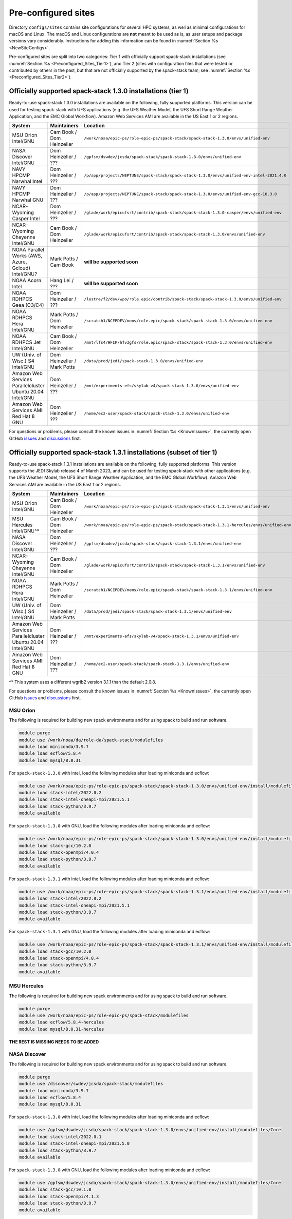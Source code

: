 .. _Preconfigured_Sites:

Pre-configured sites
*************************

Directory ``configs/sites`` contains site configurations for several HPC systems, as well as minimal configurations for macOS and Linux. The macOS and Linux configurations are **not** meant to be used as is, as user setups and package versions vary considerably. Instructions for adding this information can be found in :numref:`Section %s <NewSiteConfigs>`.

Pre-configured sites are split into two categories: Tier 1 with officially support spack-stack installations (see :numref:`Section %s <Preconfigured_Sites_Tier1>`), and Tier 2 (sites with configuration files that were tested or contributed by others in the past, but that are not officially supported by the spack-stack team; see :numref:`Section %s <Preconfigured_Sites_Tier2>`).

.. _Preconfigured_Sites_Tier1:
=============================================================
Officially supported spack-stack 1.3.0 installations (tier 1)
=============================================================

Ready-to-use spack-stack 1.3.0 installations are available on the following, fully supported platforms. This version can be used for testing spack-stack with UFS applications (e.g. the UFS Weather Model, the UFS Short Range Weather Application, and the EMC Global Workflow). Amazon Web Services AMI are available in the US East 1 or 2 regions.

+------------------------------------------------------------+-------------------------------+--------------------------------------------------------------------------------------------------------------+
| System                                                     | Maintainers                   | Location                                                                                                     |
+============================================================+===============================+==============================================================================================================+
| MSU Orion Intel/GNU                                        | Cam Book / Dom Heinzeller     | ``/work/noaa/epic-ps/role-epic-ps/spack-stack/spack-stack-1.3.0/envs/unified-env``                           |
+------------------------------------------------------------+-------------------------------+--------------------------------------------------------------------------------------------------------------+
| NASA Discover Intel/GNU                                    | Dom Heinzeller / ???          | ``/gpfsm/dswdev/jcsda/spack-stack/spack-stack-1.3.0/envs/unified-env``                                       |
+------------------------------------------------------------+-------------------------------+--------------------------------------------------------------------------------------------------------------+
| NAVY HPCMP Narwhal Intel                                   | Dom Heinzeller / ???          | ``/p/app/projects/NEPTUNE/spack-stack/spack-stack-1.3.0/envs/unified-env-intel-2021.4.0``                    |
+------------------------------------------------------------+-------------------------------+--------------------------------------------------------------------------------------------------------------+
| NAVY HPCMP Narwhal GNU                                     | Dom Heinzeller / ???          | ``/p/app/projects/NEPTUNE/spack-stack/spack-stack-1.3.0/envs/unified-env-gcc-10.3.0``                        |
+------------------------------------------------------------+-------------------------------+--------------------------------------------------------------------------------------------------------------+
| NCAR-Wyoming Casper Intel                                  | Dom Heinzeller / ???          | ``/glade/work/epicufsrt/contrib/spack-stack/spack-stack-1.3.0-casper/envs/unified-env``                      |
+------------------------------------------------------------+-------------------------------+--------------------------------------------------------------------------------------------------------------+
| NCAR-Wyoming Cheyenne Intel/GNU                            | Cam Book / Dom Heinzeller     | ``/glade/work/epicufsrt/contrib/spack-stack/spack-stack-1.3.0/envs/unified-env``                             |
+------------------------------------------------------------+-------------------------------+--------------------------------------------------------------------------------------------------------------+
| NOAA Parallel Works (AWS, Azure, Gcloud) Intel/GNU?        | Mark Potts / Cam Book         | **will be supported soon**                                                                                   |
+------------------------------------------------------------+-------------------------------+--------------------------------------------------------------------------------------------------------------+
| NOAA Acorn Intel                                           | Hang Lei / ???                | **will be supported soon**                                                                                   |
+------------------------------------------------------------+-------------------------------+--------------------------------------------------------------------------------------------------------------+
| NOAA RDHPCS Gaea (C3/C4)                                   | Dom Heinzeller / ???          | ``/lustre/f2/dev/wpo/role.epic/contrib/spack-stack/spack-stack-1.3.0/envs/unified-env``                      |
+------------------------------------------------------------+-------------------------------+--------------------------------------------------------------------------------------------------------------+
| NOAA RDHPCS Hera Intel/GNU                                 | Mark Potts / Dom Heinzeller   | ``/scratch1/NCEPDEV/nems/role.epic/spack-stack/spack-stack-1.3.0/envs/unified-env``                          |
+------------------------------------------------------------+-------------------------------+--------------------------------------------------------------------------------------------------------------+
| NOAA RDHPCS Jet Intel/GNU                                  | Cam Book / Dom Heinzeller     | ``/mnt/lfs4/HFIP/hfv3gfs/role.epic/spack-stack/spack-stack-1.3.0/envs/unified-env``                          |
+------------------------------------------------------------+-------------------------------+--------------------------------------------------------------------------------------------------------------+
| UW (Univ. of Wisc.) S4 Intel/GNU                           | Dom Heinzeller / Mark Potts   | ``/data/prod/jedi/spack-stack-1.3.0/envs/unified-env``                                                       |
+------------------------------------------------------------+-------------------------------+--------------------------------------------------------------------------------------------------------------+
| Amazon Web Services Parallelcluster Ubuntu 20.04 Intel/GNU | Dom Heinzeller / ???          | ``/mnt/experiments-efs/skylab-v4/spack-stack-1.3.0/envs/unified-env``                                        |
+------------------------------------------------------------+-------------------------------+--------------------------------------------------------------------------------------------------------------+
| Amazon Web Services AMI Red Hat 8 GNU                      | Dom Heinzeller / ???          | ``/home/ec2-user/spack-stack/spack-stack-1.3.0/envs/unified-env``                                            |
+------------------------------------------------------------+-------------------------------+--------------------------------------------------------------------------------------------------------------+

For questions or problems, please consult the known issues in :numref:`Section %s <KnownIssues>`, the currently open GitHub `issues <https://github.com/noaa-emc/spack-stack/issues>`_ and `discussions <https://github.com/noaa-emc/spack-stack/discussions>`_ first.

=======================================================================
Officially supported spack-stack 1.3.1 installations (subset of tier 1)
=======================================================================

Ready-to-use spack-stack 1.3.1 installations are available on the following, fully supported platforms. This version supports the JEDI Skylab release 4 of March 2023, and can be used for testing spack-stack with other applications (e.g. the UFS Weather Model, the UFS Short Range Weather Application, and the EMC Global Workflow). Amazon Web Services AMI are available in the US East 1 or 2 regions.

+------------------------------------------------------------+-------------------------------+--------------------------------------------------------------------------------------------------------------+
| System                                                     | Maintainers                   | Location                                                                                                     |
+============================================================+===============================+==============================================================================================================+
| MSU Orion Intel/GNU                                        | Cam Book / Dom Heinzeller     | ``/work/noaa/epic-ps/role-epic-ps/spack-stack/spack-stack-1.3.1/envs/unified-env``                           |
+------------------------------------------------------------+-------------------------------+--------------------------------------------------------------------------------------------------------------+
| MSU Hercules Intel/GNU^*                                   | Cam Book / Dom Heinzeller     | ``/work/noaa/epic-ps/role-epic-ps/spack-stack/spack-stack-1.3.1-hercules/envs/unified-env``                  |
+------------------------------------------------------------+-------------------------------+--------------------------------------------------------------------------------------------------------------+
| NASA Discover Intel/GNU                                    | Dom Heinzeller / ???          | ``/gpfsm/dswdev/jcsda/spack-stack/spack-stack-1.3.1/envs/unified-env``                                       |
+------------------------------------------------------------+-------------------------------+--------------------------------------------------------------------------------------------------------------+
| NCAR-Wyoming Cheyenne Intel/GNU                            | Cam Book / Dom Heinzeller     | ``/glade/work/epicufsrt/contrib/spack-stack/spack-stack-1.3.1/envs/unified-env``                             |
+------------------------------------------------------------+-------------------------------+--------------------------------------------------------------------------------------------------------------+
| NOAA RDHPCS Hera Intel/GNU                                 | Mark Potts / Dom Heinzeller   | ``/scratch1/NCEPDEV/nems/role.epic/spack-stack/spack-stack-1.3.1/envs/unified-env``                          |
+------------------------------------------------------------+-------------------------------+--------------------------------------------------------------------------------------------------------------+
| UW (Univ. of Wisc.) S4 Intel/GNU                           | Dom Heinzeller / Mark Potts   | ``/data/prod/jedi/spack-stack/spack-stack-1.3.1/envs/unified-env``                                           |
+------------------------------------------------------------+-------------------------------+--------------------------------------------------------------------------------------------------------------+
| Amazon Web Services Parallelcluster Ubuntu 20.04 Intel/GNU | Dom Heinzeller / ???          | ``/mnt/experiments-efs/skylab-v4/spack-stack-1.3.1/envs/unified-env``                                        |
+------------------------------------------------------------+-------------------------------+--------------------------------------------------------------------------------------------------------------+
| Amazon Web Services AMI Red Hat 8 GNU                      | Dom Heinzeller / ???          | ``/home/ec2-user/spack-stack/spack-stack-1.3.1/envs/unified-env``                                            |
+------------------------------------------------------------+-------------------------------+--------------------------------------------------------------------------------------------------------------+

^* This system uses a different wgrib2 version 3.1.1 than the default 2.0.8.

For questions or problems, please consult the known issues in :numref:`Section %s <KnownIssues>`, the currently open GitHub `issues <https://github.com/noaa-emc/spack-stack/issues>`_ and `discussions <https://github.com/noaa-emc/spack-stack/discussions>`_ first.

.. _Preconfigured_Sites_Orion:

------------------------------
MSU Orion
------------------------------

The following is required for building new spack environments and for using spack to build and run software.

.. code-block:: console

   module purge
   module use /work/noaa/da/role-da/spack-stack/modulefiles
   module load miniconda/3.9.7
   module load ecflow/5.8.4
   module load mysql/8.0.31

For ``spack-stack-1.3.0`` with Intel, load the following modules after loading miniconda and ecflow:

.. code-block:: console

   module use /work/noaa/epic-ps/role-epic-ps/spack-stack/spack-stack-1.3.0/envs/unified-env/install/modulefiles/Core
   module load stack-intel/2022.0.2
   module load stack-intel-oneapi-mpi/2021.5.1
   module load stack-python/3.9.7
   module available

For ``spack-stack-1.3.0`` with GNU, load the following modules after loading miniconda and ecflow:

.. code-block:: console

   module use /work/noaa/epic-ps/role-epic-ps/spack-stack/spack-stack-1.3.0/envs/unified-env/install/modulefiles/Core
   module load stack-gcc/10.2.0
   module load stack-openmpi/4.0.4
   module load stack-python/3.9.7
   module available

For ``spack-stack-1.3.1`` with Intel, load the following modules after loading miniconda and ecflow:

.. code-block:: console

   module use /work/noaa/epic-ps/role-epic-ps/spack-stack/spack-stack-1.3.1/envs/unified-env/install/modulefiles/Core
   module load stack-intel/2022.0.2
   module load stack-intel-oneapi-mpi/2021.5.1
   module load stack-python/3.9.7
   module available

For ``spack-stack-1.3.1`` with GNU, load the following modules after loading miniconda and ecflow:

.. code-block:: console

   module use /work/noaa/epic-ps/role-epic-ps/spack-stack/spack-stack-1.3.1/envs/unified-env/install/modulefiles/Core
   module load stack-gcc/10.2.0
   module load stack-openmpi/4.0.4
   module load stack-python/3.9.7
   module available

------------------------------
MSU Hercules
------------------------------

The following is required for building new spack environments and for using spack to build and run software.

.. code-block:: console

   module purge
   module use /work/noaa/epic-ps/role-epic-ps/spack-stack/modulefiles
   module load ecflow/5.8.4-hercules
   module load mysql/8.0.31-hercules

**THE REST IS MISSING NEEDS TO BE ADDED**

.. _Preconfigured_Sites_Discover:

------------------------------
NASA Discover
------------------------------

The following is required for building new spack environments and for using spack to build and run software.

.. code-block:: console

   module purge
   module use /discover/swdev/jcsda/spack-stack/modulefiles
   module load miniconda/3.9.7
   module load ecflow/5.8.4
   module load mysql/8.0.31

For ``spack-stack-1.3.0`` with Intel, load the following modules after loading miniconda and ecflow:

.. code-block:: console

   module use /gpfsm/dswdev/jcsda/spack-stack/spack-stack-1.3.0/envs/unified-env/install/modulefiles/Core
   module load stack-intel/2022.0.1
   module load stack-intel-oneapi-mpi/2021.5.0
   module load stack-python/3.9.7
   module available

For ``spack-stack-1.3.0`` with GNU, load the following modules after loading miniconda and ecflow:

.. code-block:: console

   module use /gpfsm/dswdev/jcsda/spack-stack/spack-stack-1.3.0/envs/unified-env/install/modulefiles/Core
   module load stack-gcc/10.1.0
   module load stack-openmpi/4.1.3
   module load stack-python/3.9.7
   module available

For ``spack-stack-1.3.1`` with Intel, load the following modules after loading miniconda and ecflow:

.. code-block:: console

   module use /gpfsm/dswdev/jcsda/spack-stack/spack-stack-1.3.1/envs/unified-env/install/modulefiles/Core
   module load stack-intel/2022.0.1
   module load stack-intel-oneapi-mpi/2021.5.0
   module load stack-python/3.9.7
   module available

For ``spack-stack-1.3.1`` with GNU, load the following modules after loading miniconda and ecflow:

.. code-block:: console

   module use /gpfsm/dswdev/jcsda/spack-stack/spack-stack-1.3.1/envs/unified-env/install/modulefiles/Core
   module load stack-gcc/10.1.0
   module load stack-openmpi/4.1.3
   module load stack-python/3.9.7
   module available

.. _Preconfigured_Sites_Narwhal:

------------------------------
NAVY HPCMP Narwhal
------------------------------

With Intel, the following is required for building new spack environments and for using spack to build and run software. Don't use ``module purge`` on Narwhal!

.. code-block:: console

   module unload PrgEnv-cray
   module load PrgEnv-intel/8.3.2
   module unload intel
   module load intel-classic/2021.4.0
   module unload cray-mpich
   module load cray-mpich/8.1.14
   module unload cray-python
   module load cray-python/3.9.7.1
   module unload cray-libsci
   module load cray-libsci/22.08.1.1

   module use /p/app/projects/NEPTUNE/spack-stack/modulefiles
   module load ecflow/5.8.4
   module load mysql/8.0.31

For ``spack-stack-1.3.0`` with Intel, load the following modules after loading the above modules.

.. code-block:: console

   module use /p/app/projects/NEPTUNE/spack-stack/spack-stack-1.3.0/envs/unified-env-intel-2021.4.0/install/modulefiles/Core
   module load stack-intel/2021.4.0
   module load stack-cray-mpich/8.1.14
   module load stack-python/3.9.7

With GNU, the following is required for building new spack environments and for using spack to build and run software.  Don't use ``module purge`` on Narwhal!

.. code-block:: console

   module unload PrgEnv-cray
   module load PrgEnv-gnu/8.3.2
   module unload gcc
   module load gcc/10.3.0
   module unload cray-mpich
   module load cray-mpich/8.1.14
   module unload cray-python
   module load cray-python/3.9.7.1
   module unload cray-libsci
   module load cray-libsci/22.08.1.1

   module use /p/app/projects/NEPTUNE/spack-stack/modulefiles
   module load ecflow/5.8.4
   module load mysql/8.0.31

For ``spack-stack-1.3.0`` with GNU, load the following modules after loading the above modules.

.. code-block:: console

   module use /p/app/projects/NEPTUNE/spack-stack/spack-stack-1.3.0/envs/unified-env-gcc-10.3.0/install/modulefiles/Core
   module load stack-gcc/10.3.0
   module load stack-cray-mpich/8.1.14
   module load stack-python/3.9.7

.. _Preconfigured_Sites_Casper:

-------------------
NCAR-Wyoming Casper
-------------------

The following is required for building new spack environments and for using spack to build and run software.

.. code-block:: console

   module purge
   export LMOD_TMOD_FIND_FIRST=yes
   module use /glade/work/jedipara/cheyenne/spack-stack/modulefiles/misc
   module load miniconda/3.9.12
   module load ecflow/5.8.4
   module load mysql/8.0.31

For ``spack-stack-1.3.0`` with Intel, load the following modules after loading miniconda and ecflow.

.. code-block:: console

   module use /glade/work/epicufsrt/contrib/spack-stack/spack-stack-1.3.0-casper/envs/unified-env/install/modulefiles/Core
   module load stack-intel/19.1.1.217
   module load stack-intel-mpi/2019.7.217
   module load stack-python/3.9.12
   module available

.. _Preconfigured_Sites_Cheyenne:

---------------------
NCAR-Wyoming Cheyenne
---------------------

The following is required for building new spack environments and for using spack to build and run software.

.. code-block:: console

   module purge
   export LMOD_TMOD_FIND_FIRST=yes
   module use /glade/work/jedipara/cheyenne/spack-stack/modulefiles/misc
   module load miniconda/3.9.12
   module load ecflow/5.8.4
   module load mysql/8.0.31

For ``spack-stack-1.3.0`` with Intel, load the following modules after loading miniconda and ecflow.

.. code-block:: console

   module use /glade/work/epicufsrt/contrib/spack-stack/spack-stack-1.3.0/envs/unified-env/install/modulefiles/Core
   module load stack-intel/19.1.1.217
   module load stack-intel-mpi/2019.7.217
   module load stack-python/3.9.12
   module available

For ``spack-stack-1.3.0`` with GNU, load the following modules after loading miniconda and ecflow:

.. code-block:: console

   module use /glade/work/epicufsrt/contrib/spack-stack/spack-stack-1.3.0/envs/unified-env/install/modulefiles/Core
   module load stack-gcc/10.1.0
   module load stack-openmpi/4.1.1
   module load stack-python/3.9.12
   module available

For ``spack-stack-1.3.1`` with Intel, load the following modules after loading miniconda and ecflow.

.. code-block:: console

   module use /glade/work/epicufsrt/contrib/spack-stack/spack-stack-1.3.1/envs/unified-env/install/modulefiles/Core
   module load stack-intel/19.1.1.217
   module load stack-intel-mpi/2019.7.217
   module load stack-python/3.9.12
   module available

For ``spack-stack-1.3.1`` with GNU, load the following modules after loading miniconda and ecflow:

.. code-block:: console

   module use /glade/work/epicufsrt/contrib/spack-stack/spack-stack-1.3.1/envs/unified-env/install/modulefiles/Core
   module load stack-gcc/10.1.0
   module load stack-openmpi/4.1.1
   module load stack-python/3.9.12
   module available

.. _Preconfigured_Sites_Acorn:

-------------------------------
NOAA Acorn (WCOSS2 test system)
-------------------------------

.. note::
   ``spack-stack-1.3.0`` is not yet supported on this platform, but will be added on develop later.

On WCOSS2 OpenSUSE sets `CONFIG_SITE` which causes libraries to be installed in `lib64`, breaking the `lib` assumption made by some packages.

CONFIG_SITE should be set to empty in `compilers.yaml`. Don't use ``module purge`` on Acorn!

.. note::
   ``spack`` software installations are maintained by NCO on this platform.

.. _Preconfigured_Sites_Parallel_Works:

----------------------------------------
NOAA Parallel Works (AWS, Azure, Gcloud)
----------------------------------------

.. note::
   ``spack-stack-1.3.0`` is not yet supported on this platform, but will be added on develop later.

The following is required for building new spack environments and for using spack to build and run software. The default module path needs to be removed, otherwise spack detect the system as Cray. It is also necessary to add ``git-lfs`` and some other utilities to the search path.

.. code-block:: console

   module unuse /opt/cray/craype/default/modulefiles
   module unuse /opt/cray/modulefiles
   export PATH="${PATH}:/contrib/spack-stack/apps/utils/bin"
   module use /contrib/spack-stack/modulefiles/core
   module load miniconda/3.9.7
   module load mysql/8.0.31

.. _Preconfigured_Sites_Gaea:

------------------------------
NOAA RDHPCS Gaea (C3/C4)
------------------------------

The following is required for building new spack environments and for using spack to build and run software. Don't use ``module purge`` on Gaea!

.. code-block:: console

   module unload intel
   module unload cray-mpich
   module unload cray-python
   module unload darshan
   module use /lustre/f2/pdata/esrl/gsd/spack-stack/modulefiles
   module load miniconda/3.9.12
   module load ecflow/5.8.4
   module load mysql/8.0.31

For ``spack-stack-1.3.0`` with Intel, load the following modules after loading miniconda and ecflow:

.. code-block:: console

   module use /lustre/f2/dev/wpo/role.epic/contrib/spack-stack/spack-stack-1.3.0/envs/unified-env/install/modulefiles/Core
   module load stack-intel/2021.3.0
   module load stack-cray-mpich/7.7.11
   module load stack-python/3.9.12
   module available

.. warning::
   Is the following still true???

.. note::
   On Gaea, a current limitation is that any executable that is linked against the MPI library (``cray-mpich``) must be run through ``srun`` on a compute node, even if it is run serially (one process). This is in particular a problem when using ``ctest`` for unit testing created by the ``ecbuild add_test`` macro. A workaround is to use the `cmake` cross-compiling emulator for this:

.. code-block:: console

   cmake -DCMAKE_CROSSCOMPILING_EMULATOR="/usr/bin/srun;-n;1" -DMPIEXEC_EXECUTABLE="/usr/bin/srun" -DMPIEXEC_NUMPROC_FLAG="-n" PATH_TO_SOURCE

.. _Preconfigured_Sites_Hera:

------------------------------
NOAA RDHPCS Hera
------------------------------

The following is required for building new spack environments and for using spack to build and run software.

.. code-block:: console

   module purge
   module use /scratch1/NCEPDEV/jcsda/jedipara/spack-stack/modulefiles
   module load miniconda/3.9.12
   module load ecflow/5.5.3
   module load mysql/8.0.31

For ``spack-stack-1.3.0`` with Intel, load the following modules after loading miniconda and ecflow:

.. code-block:: console

   module use /scratch1/NCEPDEV/nems/role.epic/spack-stack/spack-stack-1.3.0/envs/unified-env/install/modulefiles/Core
   module load stack-intel/2021.5.0
   module load stack-intel-oneapi-mpi/2021.5.1
   module load stack-python/3.9.12
   module available

For ``spack-stack-1.3.0`` with GNU, load the following modules after loading miniconda and ecflow:

.. code-block:: console

   module use /scratch1/NCEPDEV/nems/role.epic/spack-stack/spack-stack-1.3.0/envs/unified-env/install/modulefiles/Core
   module load stack-gcc/9.2.0
   module load stack-openmpi/3.1.4
   module load stack-python/3.9.12
   module available

For ``spack-stack-1.3.1`` with Intel, load the following modules after loading miniconda and ecflow:

.. code-block:: console

   module use /scratch1/NCEPDEV/nems/role.epic/spack-stack/spack-stack-1.3.1/envs/unified-env/install/modulefiles/Core
   module load stack-intel/2021.5.0
   module load stack-intel-oneapi-mpi/2021.5.1
   module load stack-python/3.9.12
   module available

For ``spack-stack-1.3.1`` with GNU, load the following modules after loading miniconda and ecflow:

.. code-block:: console

   module use /scratch1/NCEPDEV/nems/role.epic/spack-stack/spack-stack-1.3.1/envs/unified-env/install/modulefiles/Core
   module load stack-gcc/9.2.0
   module load stack-openmpi/4.1.5
   module load stack-python/3.9.12
   module available
   
Note that on Hera, a dedicated node exists for ``ecflow`` server jobs (``hecflow01``). Users starting ``ecflow_server`` on the regular login nodes will see their servers being killed every few minutes, and may be barred from accessing the system.

.. _Preconfigured_Sites_Jet:

------------------------------
NOAA RDHPCS Jet
------------------------------

The following is required for building new spack environments and for using spack to build and run software.

.. code-block:: console

   module purge
   module use /lfs4/HFIP/hfv3gfs/spack-stack/modulefiles
   module load miniconda/3.9.12
   module load ecflow/5.5.3
   module use /lfs4/HFIP/hfv3gfs/role.epic/modulefiles
   module load mysql/8.0.31

For ``spack-stack-1.3.0`` with Intel, load the following modules after loading miniconda and ecflow:

.. code-block:: console

   module use /mnt/lfs4/HFIP/hfv3gfs/role.epic/spack-stack/spack-stack-1.3.0/envs/unified-env/install/modulefiles/Core
   module load stack-intel/2021.5.0
   module load stack-intel-oneapi-mpi/2021.5.1
   module load stack-python/3.9.12
   module available

For ``spack-stack-1.3.0`` with GNU, load the following modules after loading miniconda and ecflow:

.. code-block:: console

   module use /mnt/lfs4/HFIP/hfv3gfs/role.epic/spack-stack/spack-stack-1.3.0/envs/unified-env/install/modulefiles/Core
   module load stack-gcc/9.2.0
   module load stack-openmpi/3.1.4
   module load stack-python/3.9.12
   module available

------------------------------
UW (Univ. of Wisconsin) S4
------------------------------

The following is required for building new spack environments and for using spack to build and run software.

.. code-block:: console

   module purge
   module use /data/prod/jedi/spack-stack/modulefiles
   module load miniconda/3.9.12
   module load ecflow/5.8.4
   module load mysql/8.0.31

For ``spack-stack-1.3.0`` with Intel, load the following modules after loading miniconda and ecflow:

.. code-block:: console

   module use /data/prod/jedi/spack-stack-1.3.0/envs/unified-env/install/modulefiles/Core
   module load stack-intel/2021.5.0
   module load stack-intel-oneapi-mpi/2021.5.0
   module load stack-python/3.9.12
   module unuse /opt/apps/modulefiles/Compiler/intel/non-default/22
   module unuse /opt/apps/modulefiles/Compiler/intel/22
   module available

Note the two `module unuse` commands, that need to be run after the stack metamodules are loaded. Loading the Intel compiler meta module loads the Intel compiler module provided by the sysadmins, which adds those two directories to the module path. These contain duplicate libraries that are not compatible with our stack, such as ``hdf4``.

For ``spack-stack-1.3.0`` with GNU, load the following modules after loading miniconda and ecflow:

.. code-block:: console

   module use /data/prod/jedi/spack-stack-1.3.0/envs/unified-env/install/modulefiles/Core
   module load stack-gcc/9.3.0
   module load stack-mpich/4.0.1
   module load stack-python/3.9.12
   module available

For ``spack-stack-1.3.1`` with Intel, load the following modules after loading miniconda and ecflow:

.. code-block:: console

   module use /data/prod/jedi/spack-stack/spack-stack-1.3.1/envs/unified-env/install/modulefiles/Core
   module load stack-intel/2021.5.0
   module load stack-intel-oneapi-mpi/2021.5.0
   module load stack-python/3.9.12
   module unuse /opt/apps/modulefiles/Compiler/intel/non-default/22
   module unuse /opt/apps/modulefiles/Compiler/intel/22
   module available

Note the two `module unuse` commands, that need to be run after the stack metamodules are loaded. Loading the Intel compiler meta module loads the Intel compiler module provided by the sysadmins, which adds those two directories to the module path. These contain duplicate libraries that are not compatible with our stack, such as ``hdf4``.

For ``spack-stack-1.3.1`` with GNU, load the following modules after loading miniconda and ecflow:

.. code-block:: console

   module use /data/prod/jedi/spack-stack/spack-stack-1.3.1/envs/unified-env/install/modulefiles/Core
   module load stack-gcc/9.3.0
   module load stack-mpich/4.0.1
   module load stack-python/3.9.12
   module available

------------------------------------------------
Amazon Web Services Parallelcluster Ubuntu 20.04
------------------------------------------------

Access to the JCSDA-managed AWS Parallel Cluster is not available to the public. The following instructions are for JCSDA core staff and in-kind contributors.

For ``spack-stack-1.3.0`` with Intel, run the following commands/load the following modules:

.. code-block:: console

   module purge
   ulimit -s unlimited
   source /opt/intel/oneapi/compiler/2022.1.0/env/vars.sh
   module use /mnt/experiments-efs/skylab-v4/spack-stack-1.3.0/envs/unified-env/install/modulefiles/Core
   module load stack-intel/2022.1.0
   module load stack-intel-oneapi-mpi/2021.6.0
   module load stack-python/3.10.8
   module available

For ``spack-stack-1.3.0`` with GNU, run the following commands/load the following modules:

   module purge
   ulimit -s unlimited
   module use /mnt/experiments-efs/skylab-v4/spack-stack-1.3.0/envs/unified-env/install/modulefiles/Core
   module load stack-gcc/9.4.0
   module load stack-openmpi/4.1.4
   module load stack-python/3.10.8
   module available

For ``spack-stack-1.3.1`` with Intel, run the following commands/load the following modules:

.. code-block:: console

   module purge
   ulimit -s unlimited
   source /opt/intel/oneapi/compiler/2022.1.0/env/vars.sh
   module use /mnt/experiments-efs/skylab-v4/spack-stack-1.3.1/envs/unified-env/install/modulefiles/Core
   module load stack-intel/2022.1.0
   module load stack-intel-oneapi-mpi/2021.6.0
   module load stack-python/3.10.8
   module available

For ``spack-stack-1.3.1`` with GNU, run the following commands/load the following modules:

   module purge
   ulimit -s unlimited
   module use /mnt/experiments-efs/skylab-v4/spack-stack-1.3.1/envs/unified-env/install/modulefiles/Core
   module load stack-gcc/9.4.0
   module load stack-openmpi/4.1.4
   module load stack-python/3.10.8
   module available

-----------------------------
Amazon Web Services Red Hat 8
-----------------------------

Use a c6i.4xlarge instance or similar with AMI "skylab-4.0.0-redhat8-update-20230419" (ami-01e025b0334795ffa in region us-east-1, ami-094361e081de18589 in region us-east-2).

For ``spack-stack-1.3.0``, run:

.. code-block:: console

   ulimit -s unlimited
   scl enable gcc-toolset-11 bash
   module use /home/ec2-user/spack-stack/spack-stack-1.3.0/envs/unified-env/install/modulefiles/Core
   module load stack-gcc/11.2.1
   module load stack-openmpi/4.1.4
   module load stack-python/3.10.8
   module available

For ``spack-stack-1.3.1``, run:

.. code-block:: console

   ulimit -s unlimited
   scl enable gcc-toolset-11 bash
   module use /home/ec2-user/spack-stack/spack-stack-1.3.1/envs/unified-env/install/modulefiles/Core
   module load stack-gcc/11.2.1
   module load stack-openmpi/4.1.4
   module load stack-python/3.10.8
   module available

.. _Preconfigured_Sites_Tier2:
=============================
Pre-configured sites (tier 2)
=============================

Tier 2 sites are sites with configuration files that were tested or contributed by others in the past, but that are not officially supported by the spack-stack team. The configuration files for these sites may not be up to date or functional.

------------------------------
NOAA RDHPCS Gaea (C5)
------------------------------

.. note::
   ``spack-stack-1.3.0`` is currently not supported on this platform and may be added in the near future.

The following is required for building new spack environments and for using spack to build and run software. Don't use ``module purge`` on Gaea!

.. code-block:: console

   module load PrgEnv-intel/8.3.3
   module load intel-classic/2022.2.1
   module load cray-mpich/8.1.16

   module use /lustre/f2/dev/wpo/role.epic/contrib/spack-stack/modulefiles-c5
   module load miniconda/3.9.12
   module load ecflow/5.8.4
   module load mysql/8.0.31

------------------------------
TACC Frontera
------------------------------

.. note::
   ``spack-stack-1.3.0`` is currently not supported on this platform and may be added in the near future.

The following is required for building new spack environments and for using spack to build and run software.

.. code-block:: console

   module purge
   module use /work2/06146/tg854455/frontera/spack-stack/modulefiles
   module load miniconda/3.9.12
   module load ecflow/5.8.4

.. _Configurable_Sites_CreateEnv:

========================
Create local environment
========================

The following instructions install a new spack environment on a pre-configured site. Instructions for creating a new site config on a configurable system (i.e. a generic Linux or macOS system) can be found in :numref:`Section %s <NewSiteConfigs>`. The options for the ``spack stack`` extension are explained in :numref:`Section %s <SpackStackExtension>`.

.. code-block:: console

   git clone --recursive https://github.com/NOAA-EMC/spack-stack.git
   cd spack-stack

   # Ensure Python 3.8+ is available and the default before sourcing spack

   # Sources Spack from submodule and sets ${SPACK_STACK_DIR}
   source setup.sh

   # See a list of sites and templates
   spack stack create env -h

   # Create a pre-configured Spack environment in envs/<template>.<site>
   # (copies site-specific, application-specific, and common config files into the environment directory)
   spack stack create env --site hera --template unified-dev --name unified-dev.hera

   # Activate the newly created environment
   # Optional: decorate the command line prompt using -p
   #     Note: in some cases, this can mess up long lines in bash
   #     because color codes are not escaped correctly. In this
   #     case, use export SPACK_COLOR='never' first.
   spack env activate [-p] envs/unified-dev.hera

   # Edit the main config file for the environment and adjust the compiler matrix
   # to match the compilers available on your system, or a subset of them (see
   # note below for more information). Replace
   #    definitions:
   #    - compilers: ['%apple-clang', '%gcc', '%intel']
   # with the appropriate list of compilers for your system and desires, e.g.
   #    definitions:
   #    - compilers: ['%gcc', '%intel']
   emacs envs/unified-dev.hera/spack.yaml

   # Optionally edit config files (spack.yaml, packages.yaml compilers.yaml, site.yaml)
   emacs envs/unified-dev.hera/common/*.yaml
   emacs envs/unified-dev.hera/site/*.yaml

   # Process/concretize the specs
   spack concretize

   # Optional step for systems with a pre-configured spack mirror, see below.

   # Install the environment, recommended to always use --source
   # to install the source code with the compiled binary package
   spack install --source [--verbose] [--fail-fast]

   # Create lua module files
   spack module lmod refresh

   # Create meta-modules for compiler, mpi, python
   spack stack setup-meta-modules

.. note::
  You may want to capture the output from :code:`spack concretize` and :code:`spack install` comands in log files.
  For example:

  .. code-block:: bash

    spack concretize 2>&1 | tee log.concretize
    spack install [--verbose] [--fail-fast] 2>&1 | tee log.install

.. note::
  For platforms with multiple compilers in the site config, make sure that the correct compiler and corresponding MPI library are set correctly in ``envs/jedi-fv3.hera/site/packages.yaml`` before running ``spack concretize``. Also, check the output of ``spack concretize`` to make sure that the correct compiler is used (e.g. ``%intel-2022.0.1``). If not, edit ``envs/jedi-fv3.hera/site/compilers.yaml`` and remove the offending compiler. Then, remove ``envs/jedi-fv3.hera/spack.lock`` and rerun ``spack concretize``.

.. _Preconfigured_Sites_ExtendingEnvironments:

======================
Extending environments
======================

Additional packages (and their dependencies) or new versions of packages can be added to existing environments. It is recommended to take a backup of the existing environment directory (e.g. using ``rsync``) or test this first as described in :numref:`Section %s <MaintainersSection_Testing_New_Packages>`, especially if new versions of packages are added that act themselves as dependencies for other packages. In some cases, adding new versions of packages will require rebuilding large portions of the stack, for example if a new version of ``hdf5`` is needed. In this case, it is recommended to start over with an entirely new environment.

In the simplest case, a new package (and its basic dependencies) or a new version of an existing package that is not a dependency for other packages can be added as described in the following example for a new version of ``ecmwf-atlas``.

1. Check if the package has any variants defined in the common (``env_dir/common/packages.yaml``) or site (``env_dir/site/packages.yaml``) package config and make sure that these are reflected
   correctly in the ``spec`` command:

.. code-block:: console

   spack spec ecmwf-atlas@0.29.0

2. Add package to environment specs:

.. code-block:: console

   spack add ecmwf-atlas@0.29.0

3. Run ``concretize`` step

.. code-block:: console

   spack concretize

4. Install

.. code-block:: console

   spack install [--verbose] [--fail-fast]

Further information on how to define variants for new packages, how to use these non-standard versions correctly as dependencies, ..., can be found in the `Spack Documentation <https://spack.readthedocs.io/en/latest>`_. Details on the ``spack stack`` extension of the ``spack`` are provided in :numref:`Section %s <SpackStackExtension>`.

.. note::
   Instead of ``spack add ecmwf-atlas@0.29.0``, ``spack concretize`` and ``spack install``, one can also just use ``spack install ecmwf-atlas@0.29.0`` after checking in the first step (``spack spec``) that the package will be installed as desired.
